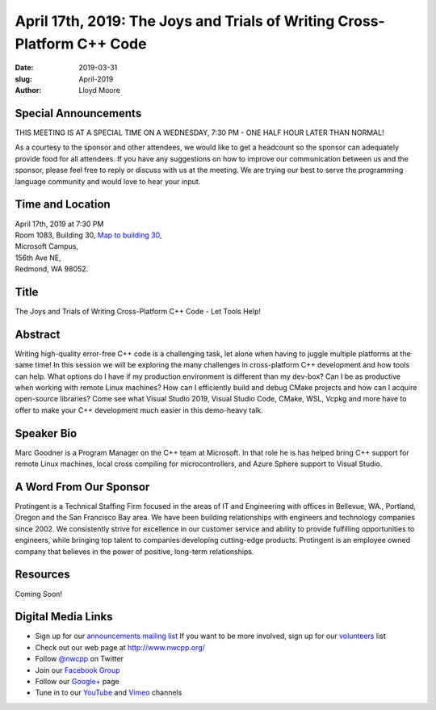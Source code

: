 April 17th, 2019: The Joys and Trials of Writing Cross-Platform C++ Code
##############################################################################

:date: 2019-03-31
:slug: April-2019
:author: Lloyd Moore

Special Announcements
~~~~~~~~~~~~~~~~~~~~~ 
THIS MEETING IS AT A SPECIAL TIME ON A WEDNESDAY, 7:30 PM - ONE HALF HOUR LATER THAN NORMAL!

As a courtesy to the sponsor and other attendees, we would like to get a headcount so the sponsor can adequately provide food for all attendees. If you have any suggestions on how to improve our communication between us and the sponsor, please feel free to reply or discuss with us at the meeting. We are trying our best to serve the programming language community and would love to hear your input.

Time and Location
~~~~~~~~~~~~~~~~~
| April 17th, 2019 at 7:30 PM
| Room 1083, Building 30,
 `Map to building 30 <https://www.google.com/maps/place/Microsoft+Building+30/@47.645004,-122.1243829,17z/data=!3m1!4b1!4m5!3m4!1s0x54906d7a92bfda0f:0xc03a9c414544c91e!8m2!3d47.6450004!4d-122.1221942>`_,
| Microsoft Campus,
| 156th Ave NE,
| Redmond, WA 98052.

Title
~~~~~
The Joys and Trials of Writing Cross-Platform C++ Code - Let Tools Help!

Abstract
~~~~~~~~
Writing high-quality error-free C++ code is a challenging task, let alone when having to juggle multiple platforms at the same time! In this session we will be exploring the many challenges in cross-platform C++ development and how tools can help. What options do I have if my production environment is different than my dev-box? Can I be as productive when working with remote Linux machines? How can I efficiently build and debug CMake projects and how can I acquire open-source libraries? Come see what Visual Studio 2019, Visual Studio Code, CMake, WSL, Vcpkg and more have to offer to make your C++ development much easier in this demo-heavy talk.

Speaker Bio
~~~~~~~~~~~
Marc Goodner is a Program Manager on the C++ team at Microsoft. In that role he is has helped bring C++ support for remote Linux machines, local cross compiling for microcontrollers, and Azure Sphere support to Visual Studio.

A Word From Our Sponsor
~~~~~~~~~~~~~~~~~~~~~~~
Protingent is a Technical Staffing Firm focused in the areas of IT and Engineering with offices in Bellevue, WA., Portland, Oregon and the San Francisco Bay area. We have been building relationships with engineers and technology companies since 2002. We consistently strive for excellence in our customer service and ability to provide fulfilling opportunities to engineers, while bringing top talent to companies developing cutting-edge products. Protingent is an employee owned company that believes in the power of positive, long-term relationships.

Resources
~~~~~~~~~
Coming Soon!

Digital Media Links
~~~~~~~~~~~~~~~~~~~
* Sign up for our `announcements mailing list <http://groups.google.com/group/NwcppAnnounce>`_ If you want to be more involved, sign up for our `volunteers <http://groups.google.com/group/nwcpp-volunteers>`_ list
* Check out our web page at http://www.nwcpp.org/
* Follow `@nwcpp <http://twitter.com/nwcpp>`_ on Twitter
* Join our `Facebook Group <http://www.facebook.com/group.php?gid=344125680930>`_
* Follow our `Google+ <https://plus.google.com/104974891006782790528/>`_ page
* Tune in to our `YouTube <http://www.youtube.com/user/NWCPP>`_ and `Vimeo <https://vimeo.com/nwcpp>`_ channels

